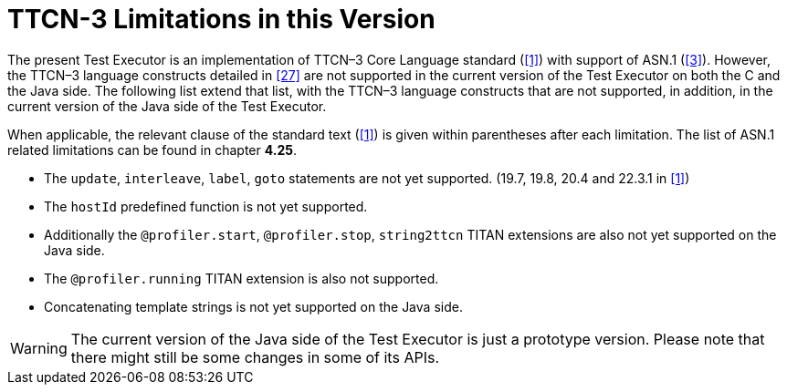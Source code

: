= TTCN-3 Limitations in this Version
:toc:

The present Test Executor is an implementation of TTCN–3 Core Language standard (<<14-references.adoc#_1, [1]>>) with support of ASN.1 (<<14-references.adoc#_3, [3]>>). However, the TTCN–3 language constructs detailed in <<14-references.adoc#_27, [27]>> are not supported in the current version of the Test Executor on both the C and the Java side.
The following list extend that list, with the TTCN–3 language constructs that are not supported, in addition, in the current version of the Java side of the Test Executor.

When applicable, the relevant clause of the standard text (<<14-references.adoc#_1, [1]>>) is given within parentheses after each limitation. The list of ASN.1 related limitations can be found in chapter *4.25*.

* The `update`, `interleave`, `label`, `goto` statements are not yet supported. (19.7, 19.8, 20.4 and 22.3.1 in <<14-references.adoc#_1, [1]>>)
* The `hostId` predefined function is not yet supported.

* Additionally the `@profiler.start`, `@profiler.stop`, `string2ttcn` TITAN extensions are also not yet supported on the Java side.
* The `@profiler.running` TITAN extension is also not supported.
* Concatenating template strings is not yet supported on the Java side.

WARNING: The current version of the Java side of the Test Executor is just a prototype version. Please note that there might still be some changes in some of its APIs.
